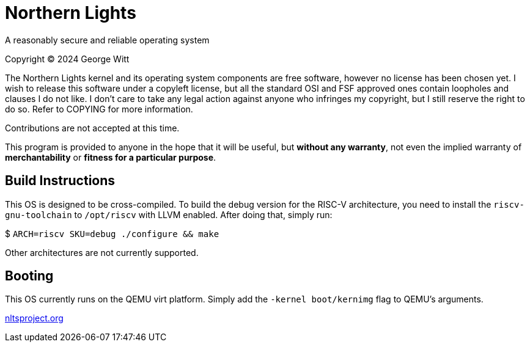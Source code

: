 = Northern Lights

A reasonably secure and reliable operating system

Copyright (C) 2024 George Witt

The Northern Lights kernel and its operating system components are free software, however no license has been chosen yet. I wish to release this software under a copyleft license, but all the standard OSI and FSF approved ones contain loopholes and clauses I do not like. I don't care to take any legal action against anyone who infringes my copyright, but I still reserve the right to do so. Refer to COPYING for more information.

Contributions are not accepted at this time.

This program is provided to anyone in the hope that it will be useful, but *without any warranty*, not even the implied warranty of *merchantability* or *fitness for a particular purpose*.

== Build Instructions
This OS is designed to be cross-compiled. To build the debug version for the RISC-V architecture, you need to install the `riscv-gnu-toolchain` to `/opt/riscv` with LLVM enabled. After doing that, simply run:

$ `ARCH=riscv SKU=debug ./configure && make`

Other architectures are not currently supported.

== Booting

This OS currently runs on the QEMU virt platform. Simply add the `-kernel boot/kernimg` flag to QEMU's arguments.

link:https://nltsproject.org[nltsproject.org]